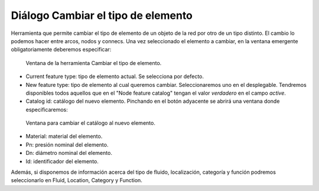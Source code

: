.. _dialog-featuretype-change:

===============
Diálogo Cambiar el tipo de elemento
===============

Herramienta que permite cambiar el tipo de elemento de un objeto de la red por otro de un tipo distinto.
El cambio lo podemos hacer entre arcos, nodos y connecs. Una vez seleccionado el elemento a cambiar, en la ventana emergente obligatoriamente deberemos especificar:

.. figure:: img/change-feature-type.png

   Ventana de la herramienta Cambiar el tipo de elemento.

- Current feature type: tipo de elemento actual. Se selecciona por defecto.
- New feature type: tipo de elemento al cual queremos cambiar. Seleccionaremos uno en el desplegable.
  Tendremos disponibles todos aquellos que en el "Node feature catalog" tengan el valor *verdadero* en el campo *active*.
- Catalog id: catálogo del nuevo elemento. Pinchando en el botón adyacente se abrirá una ventana donde especificaremos:

.. figure:: img/change-feature-type-catalog.png

    Ventana para cambiar el catálogo al nuevo elemento.

- Material: material del elemento.
- Pn: presión nominal del elemento.
- Dn: diámetro nominal del elemento.
- Id: identificador del elemento.

Además, si disponemos de información acerca del tipo de fluido, localización, categoría y función podremos seleccionarlo en Fluid, Location, Category y Function.
